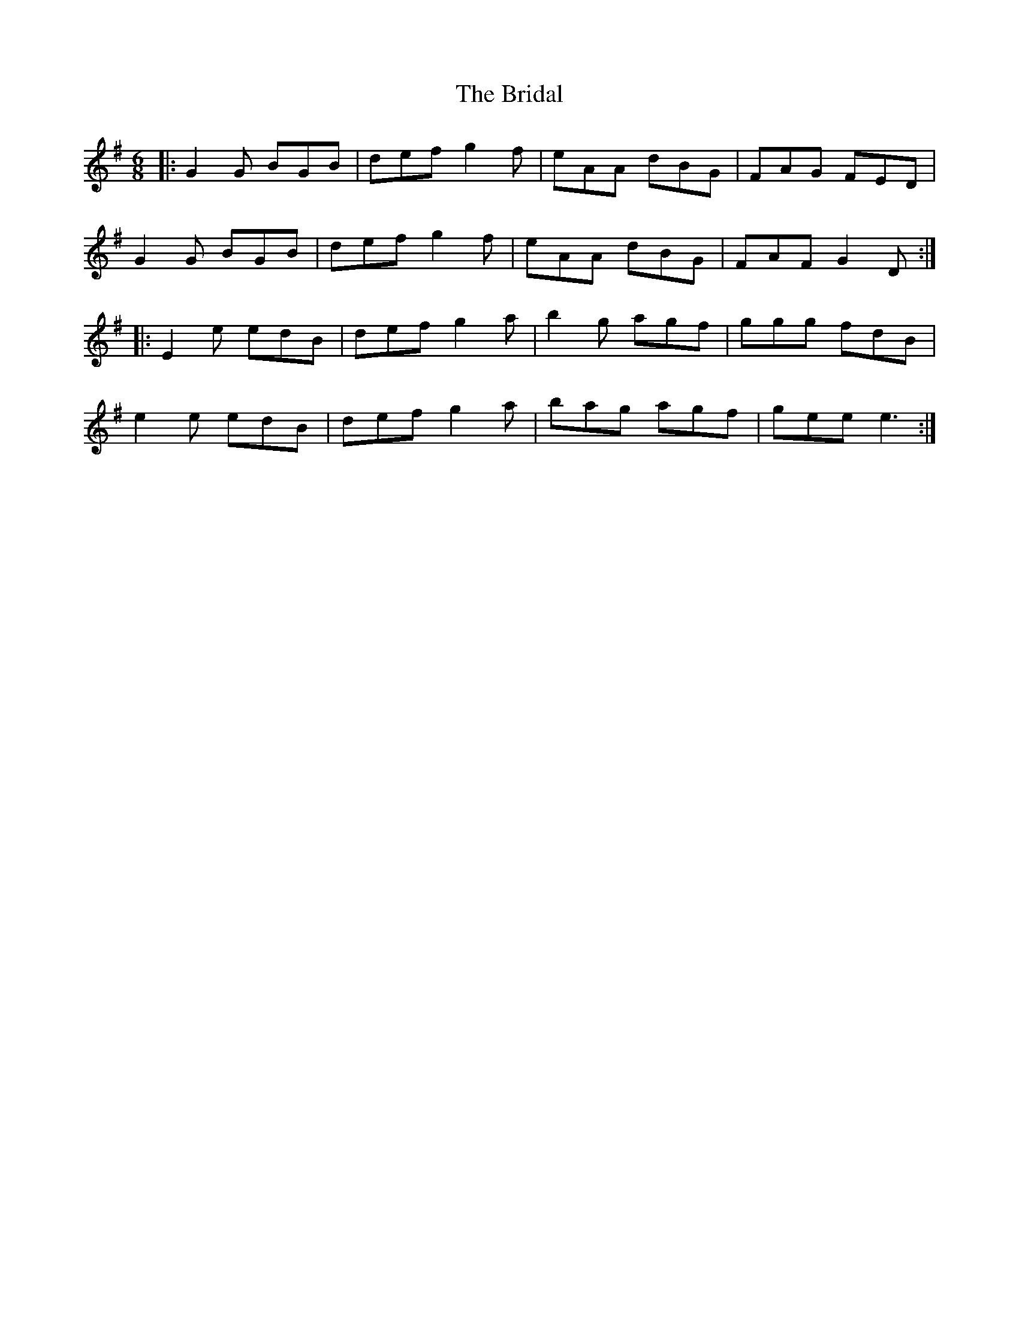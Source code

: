 X: 5064
T: Bridal, The
R: jig
M: 6/8
K: Gmajor
|:G2G BGB|def g2f|eAA dBG|FAG FED|
G2G BGB|def g2f|eAA dBG|FAF G2D:|
|:E2e edB|def g2a|b2g agf|ggg fdB|
e2e edB|def g2a|bag agf|gee e3:|

